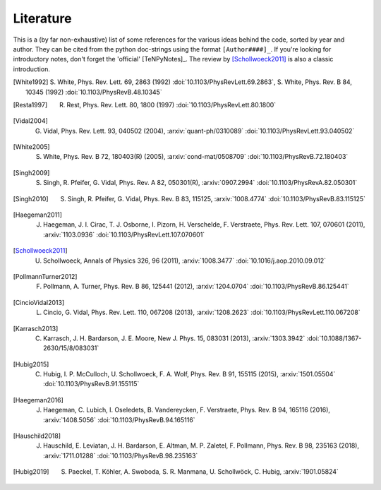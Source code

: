 Literature
----------

This is a (by far non-exhaustive) list of some references for the various ideas behind the code, sorted by year and author.
They can be cited from the python doc-strings using the format ``[Author####]_``.
If you're looking for introductory notes, don't forget the 'official' [TeNPyNotes]_. The review by [Schollwoeck2011]_ is
also a classic introduction.


.. [White1992] S. White, Phys. Rev. Lett. 69, 2863 (1992) :doi:`10.1103/PhysRevLett.69.2863`,
               S. White, Phys. Rev. B 84, 10345 (1992) :doi:`10.1103/PhysRevB.48.10345`
.. [Resta1997] R. Rest, Phys. Rev. Lett. 80, 1800 (1997) :doi:`10.1103/PhysRevLett.80.1800`
.. [Vidal2004] G. Vidal, Phys. Rev. Lett. 93, 040502 (2004), :arxiv:`quant-ph/0310089` :doi:`10.1103/PhysRevLett.93.040502`
.. [White2005] S. White, Phys. Rev. B 72, 180403(R) (2005), :arxiv:`cond-mat/0508709` :doi:`10.1103/PhysRevB.72.180403`
.. [Singh2009] S. Singh, R. Pfeifer, G. Vidal, Phys. Rev. A 82, 050301(R), :arxiv:`0907.2994` :doi:`10.1103/PhysRevA.82.050301`
.. [Singh2010] S. Singh, R. Pfeifer, G. Vidal, Phys. Rev. B 83, 115125, :arxiv:`1008.4774` :doi:`10.1103/PhysRevB.83.115125`
.. [Haegeman2011] J. Haegeman, J. I. Cirac, T. J. Osborne, I. Pizorn, H. Verschelde, F. Verstraete, Phys. Rev. Lett. 107, 070601 (2011), :arxiv:`1103.0936` :doi:`10.1103/PhysRevLett.107.070601`
.. [Schollwoeck2011] U. Schollwoeck, Annals of Physics 326, 96 (2011), :arxiv:`1008.3477` :doi:`10.1016/j.aop.2010.09.012`
.. [PollmannTurner2012] F. Pollmann, A. Turner, Phys. Rev. B 86, 125441 (2012), :arxiv:`1204.0704` :doi:`10.1103/PhysRevB.86.125441`
.. [CincioVidal2013] L. Cincio, G. Vidal, Phys. Rev. Lett. 110, 067208 (2013), :arxiv:`1208.2623` :doi:`10.1103/PhysRevLett.110.067208`
.. [Karrasch2013] C. Karrasch, J. H. Bardarson, J. E. Moore, New J. Phys. 15, 083031 (2013), :arxiv:`1303.3942` :doi:`10.1088/1367-2630/15/8/083031`
.. [Hubig2015] C. Hubig, I. P. McCulloch, U. Schollwoeck, F. A. Wolf, Phys. Rev. B 91, 155115 (2015), :arxiv:`1501.05504` :doi:`10.1103/PhysRevB.91.155115`
.. [Haegeman2016] J. Haegeman, C. Lubich, I. Oseledets, B. Vandereycken, F. Verstraete, Phys. Rev. B 94, 165116 (2016), :arxiv:`1408.5056` :doi:`10.1103/PhysRevB.94.165116`
.. [Hauschild2018] J. Hauschild, E. Leviatan, J. H. Bardarson, E. Altman, M. P. Zaletel, F. Pollmann, Phys. Rev. B 98, 235163 (2018), :arxiv:`1711.01288` :doi:`10.1103/PhysRevB.98.235163`
.. [Hubig2019] S. Paeckel, T. Köhler, A. Swoboda, S. R. Manmana, U. Schollwöck, C. Hubig, :arxiv:`1901.05824`
